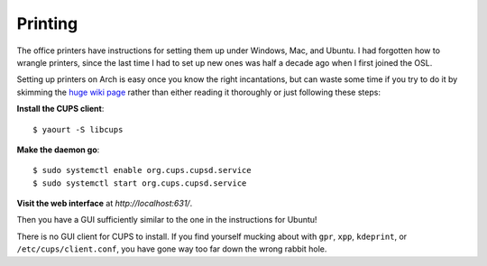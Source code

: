Printing
========

The office printers have instructions for setting them up under Windows, Mac,
and Ubuntu. I had forgotten how to wrangle printers, since the last time I had
to set up new ones was half a decade ago when I first joined the OSL. 

Setting up printers on Arch is easy once you know the right incantations, but
can waste some time if you try to do it by skimming the `huge wiki page
<https://wiki.archlinux.org/index.php/CUPS>`_ rather than either reading it
thoroughly or just following these steps:

**Install the CUPS client**::

    $ yaourt -S libcups

**Make the daemon go**::

    $ sudo systemctl enable org.cups.cupsd.service
    $ sudo systemctl start org.cups.cupsd.service

**Visit the web interface** at `http://localhost:631/`.

Then you have a GUI sufficiently similar to the one in the instructions for
Ubuntu! 

There is no GUI client for CUPS to install. If you find yourself mucking about
with ``gpr``, ``xpp``, ``kdeprint``, or ``/etc/cups/client.conf``, you have
gone way too far down the wrong rabbit hole. 



.. author:: default
.. categories:: none
.. tags:: printers, arch, cups
.. comments::
